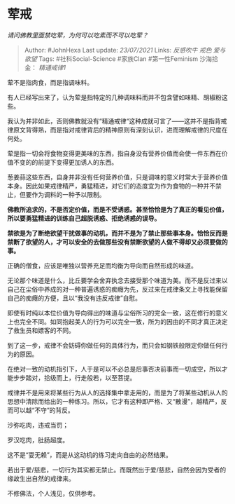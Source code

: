 * 荤戒
  :PROPERTIES:
  :CUSTOM_ID: 荤戒
  :END:

/请问佛教里面禁吃荤，为何可以吃素而不可以吃荤？/

#+BEGIN_QUOTE
  Author: #JohnHexa Last update: /23/07/2021/ Links: [[反感吹牛]]
  [[戒色]] [[爱与欲望]] Tags: #社科Social-Science #家族Clan
  #第一性Feminism 沙海拾金： [[精通戒律1]]
#+END_QUOTE

荤不是指肉食，而是指调味料。

有人已经写出来了，认为荤是指特定的几种调味料而并不包含譬如味精、胡椒粉这些。

我认为并非如此，否则佛教就没有“精通戒律“这种成就可言了------这并不是指背戒律原文背得熟，而是指对戒律背后的精神原则有深刻认识，进而理解戒律的尺度在何处。

荤是指一切会将食物变得更美味的东西，指自身没有营养价值而会使一件东西在价值不变的的前提下变得更加诱人的东西。

葱姜蒜这些东西，自身并非没有任何营养价值，只是调味的意义时常大于营养价值本身。因此如果戒律精严，勇猛精进，对它们的态度宜为作为食物的一种并不禁止，但要作为调料的一种予以限制。

*佛教所追求的，不是否定价值，而是不受诱惑。甚至恰恰是为了真正的看见价值，所以要勇猛精进的训练自己超脱诱惑、拒绝诱惑的误导。*

*禁欲是为了断绝欲望干扰做事的动机，而并不是为了禁止那些事本身。恰恰反而是禁断了欲望的人，才可以安全的去做那些没有禁断欲望的人做不得却又必须要做的事。*

正确的僧食，应该是唯独以营养充足而均衡为导向而自然形成的味道。

无论那个味道是什么，比丘要学会舍弃执念去接受那个味道为美。而不是反过来以自己在尘俗中养成的对一种普遍诱惑的痴癮为先，反过来在戒律条文上寻找能保留自己的痴癮的方便，且以“我没有违反戒律”自慰。

即使有时纯以本位价值为导向得出的味道与尘俗所习的完全一致，这在修行的意义上也完全不同。如同抱起美人的行为可以完全一致，所为的因由的不同才真正决定了救生员和嫖客的不同。

到了这一步，戒律不会妨碍你做任何的具体行为，而只会如钢铁般限定你做任何行为的原因。

在绝对一致的动机指引下，人于是可以不必总是后事否决前事而一切成空，所以才能步步踏对，拾级而上，行走般若，以至菩提。

戒律并不是用来将某些行为从人的选择集中拿走用的，而是为了将某些动机从人的思想中清除而给出的一种练习。所以，它才有这种即严格、又“散漫”，越精严，反而可以越“不守”的背反。

沙弥吃肉，违戒当罚；

罗汉吃肉，肚肠超度。

这不是“耍无赖”，而是从这动机的练习走向自由的必然结果。

若出于爱/慈悲，一切行为其实都无禁止。而既然出于爱/慈悲，自然会因为受者的缘故生出自然的戒律来。

不修佛法，个人浅见，仅供参考。
